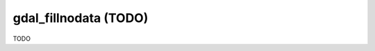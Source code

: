 .. _gdal_fillnodata:

================================================================================
gdal_fillnodata (TODO)
================================================================================

TODO
